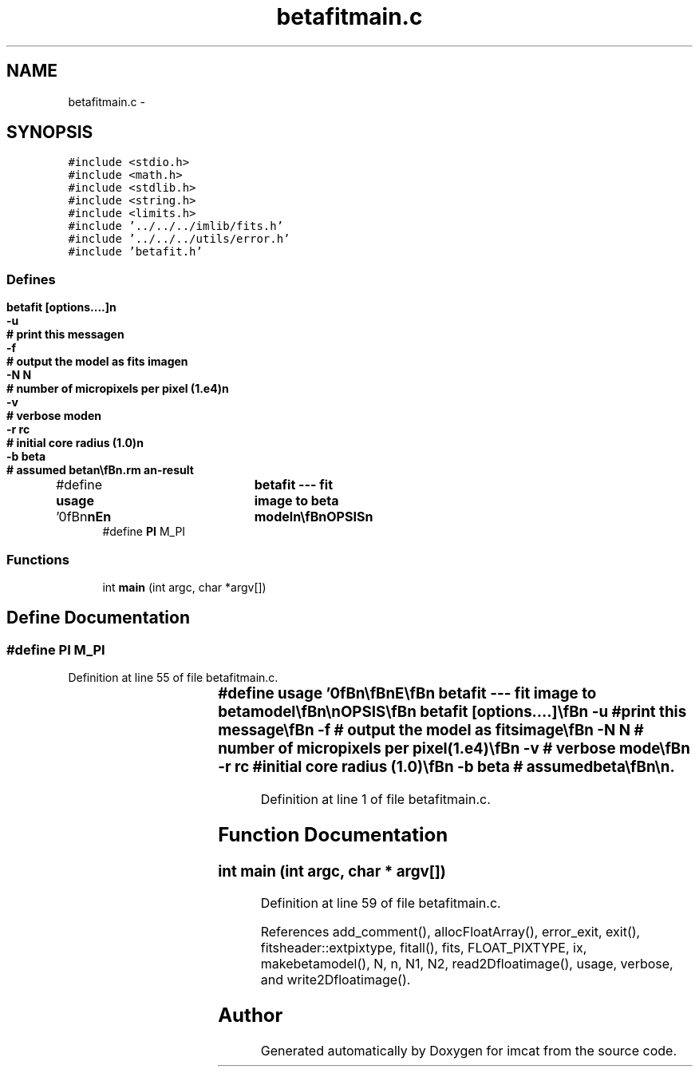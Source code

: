 .TH "betafitmain.c" 3 "23 Dec 2003" "imcat" \" -*- nroff -*-
.ad l
.nh
.SH NAME
betafitmain.c \- 
.SH SYNOPSIS
.br
.PP
\fC#include <stdio.h>\fP
.br
\fC#include <math.h>\fP
.br
\fC#include <stdlib.h>\fP
.br
\fC#include <string.h>\fP
.br
\fC#include <limits.h>\fP
.br
\fC#include '../../../imlib/fits.h'\fP
.br
\fC#include '../../../utils/error.h'\fP
.br
\fC#include 'betafit.h'\fP
.br

.SS "Defines"

.in +1c
.ti -1c
.RI "#define \fBusage\fP   '\\n\\\fBn\fP\\\fBn\fP\\NAME\\\fBn\fP\\	betafit --- \fBfit\fP image to beta model\\\fBn\fP\\\\\fBn\fP\\SYNOPSIS\\\fBn\fP\\	betafit [\fBoptions\fP....]\\\fBn\fP\\		-u		# print this message\\\fBn\fP\\		-f		# output the model as \fBfits\fP image\\\fBn\fP\\		-\fBN\fP \fBN\fP		# \fBnumber\fP of micropixels per \fBpixel\fP (1.e4)\\\fBn\fP\\		-\fBv\fP		# \fBverbose\fP \fBmode\fP\\\fBn\fP\\		-\fBr\fP \fBrc\fP		# initial core \fBradius\fP (1.0)\\\fBn\fP\\		-\fBb\fP beta		# assumed beta\\\fBn\fP\\\\\fBn\fP\\DESCRIPTION\\\fBn\fP\\	\\'betafit\\' reads \fBa\fP \fBfits\fP image of counts \fBn\fP[][] from stdin and \fBfits\fP\\\fBn\fP\\	this to \fBa\fP simple beta model for mean counts with central\\\fBn\fP\\	value \fBf0\fP; core \fBradius\fP \fBrc\fP; index beta centered on \fBx0\fP, y0:\\\fBn\fP\\\\\fBn\fP\\		n_model = \fBn0\fP * (1 + \fBr\fP^2 / \fBrc\fP^2)^-beta\\\fBn\fP\\\\\fBn\fP\\	where \fBn0\fP = \fBf0\fP * f and \fBr\fP^2 = (x - \fBx0\fP)^2 + (y - y0)^2\\\fBn\fP\\\\\fBn\fP\\	by minimising\\\fBn\fP\\		sum_pixels \fBN\fP * f - sum_pixels (\fBn\fP[\fBiy\fP][\fBix\fP] * log(f))\\\fBn\fP\\\\\fBn\fP\\	Where \fBN\fP is the \fBnumber\fP of micropixels per \fBreal\fP \fBpixel\fP.\\\fBn\fP\\\\\fBn\fP\\	output is\\\fBn\fP\\\\\fBn\fP\\		\fBN\fP * \fBf0\fP, \fBx0\fP, y0, \fBrc\fP, beta\\\fBn\fP\\\\\fBn\fP\\	We start with \fBx0\fP, y0 given by mean of x,y for input counts\\\fBn\fP\\	and core \fBradius\fP unity by default and with initial\\\fBn\fP\\	f = sum \fBn\fP / (\fBN\fP * rc2)\\\fBn\fP\\\\\fBn\fP\\BUGS\\\fBn\fP\\	Couldn'\fBt\fP get it to work stably with beta as free parameter.\\\fBn\fP\\\\\fBn\fP\\AUTHOR\\\fBn\fP\\	Nick Kaiser:  kaiser@ifa.hawaii.edu\\\fBn\fP\\\\\fBn\fP\\\fBn\fP\\\fBn\fP'"
.br
.ti -1c
.RI "#define \fBPI\fP   M_PI"
.br
.in -1c
.SS "Functions"

.in +1c
.ti -1c
.RI "int \fBmain\fP (int argc, char *argv[])"
.br
.in -1c
.SH "Define Documentation"
.PP 
.SS "#define PI   M_PI"
.PP
Definition at line 55 of file betafitmain.c.
.SS "#define \fBusage\fP   '\\n\\\fBn\fP\\\fBn\fP\\NAME\\\fBn\fP\\	betafit --- \fBfit\fP image to beta model\\\fBn\fP\\\\\fBn\fP\\SYNOPSIS\\\fBn\fP\\	betafit [\fBoptions\fP....]\\\fBn\fP\\		-u		# print this message\\\fBn\fP\\		-f		# output the model as \fBfits\fP image\\\fBn\fP\\		-\fBN\fP \fBN\fP		# \fBnumber\fP of micropixels per \fBpixel\fP (1.e4)\\\fBn\fP\\		-\fBv\fP		# \fBverbose\fP \fBmode\fP\\\fBn\fP\\		-\fBr\fP \fBrc\fP		# initial core \fBradius\fP (1.0)\\\fBn\fP\\		-\fBb\fP beta		# assumed beta\\\fBn\fP\\\\\fBn\fP\\DESCRIPTION\\\fBn\fP\\	\\'betafit\\' reads \fBa\fP \fBfits\fP image of counts \fBn\fP[][] from stdin and \fBfits\fP\\\fBn\fP\\	this to \fBa\fP simple beta model for mean counts with central\\\fBn\fP\\	value \fBf0\fP; core \fBradius\fP \fBrc\fP; index beta centered on \fBx0\fP, y0:\\\fBn\fP\\\\\fBn\fP\\		n_model = \fBn0\fP * (1 + \fBr\fP^2 / \fBrc\fP^2)^-beta\\\fBn\fP\\\\\fBn\fP\\	where \fBn0\fP = \fBf0\fP * f and \fBr\fP^2 = (x - \fBx0\fP)^2 + (y - y0)^2\\\fBn\fP\\\\\fBn\fP\\	by minimising\\\fBn\fP\\		sum_pixels \fBN\fP * f - sum_pixels (\fBn\fP[\fBiy\fP][\fBix\fP] * log(f))\\\fBn\fP\\\\\fBn\fP\\	Where \fBN\fP is the \fBnumber\fP of micropixels per \fBreal\fP \fBpixel\fP.\\\fBn\fP\\\\\fBn\fP\\	output is\\\fBn\fP\\\\\fBn\fP\\		\fBN\fP * \fBf0\fP, \fBx0\fP, y0, \fBrc\fP, beta\\\fBn\fP\\\\\fBn\fP\\	We start with \fBx0\fP, y0 given by mean of x,y for input counts\\\fBn\fP\\	and core \fBradius\fP unity by default and with initial\\\fBn\fP\\	f = sum \fBn\fP / (\fBN\fP * rc2)\\\fBn\fP\\\\\fBn\fP\\BUGS\\\fBn\fP\\	Couldn'\fBt\fP get it to work stably with beta as free parameter.\\\fBn\fP\\\\\fBn\fP\\AUTHOR\\\fBn\fP\\	Nick Kaiser:  kaiser@ifa.hawaii.edu\\\fBn\fP\\\\\fBn\fP\\\fBn\fP\\\fBn\fP'"
.PP
Definition at line 1 of file betafitmain.c.
.SH "Function Documentation"
.PP 
.SS "int main (int argc, char * argv[])"
.PP
Definition at line 59 of file betafitmain.c.
.PP
References add_comment(), allocFloatArray(), error_exit, exit(), fitsheader::extpixtype, fitall(), fits, FLOAT_PIXTYPE, ix, makebetamodel(), N, n, N1, N2, read2Dfloatimage(), usage, verbose, and write2Dfloatimage().
.SH "Author"
.PP 
Generated automatically by Doxygen for imcat from the source code.
